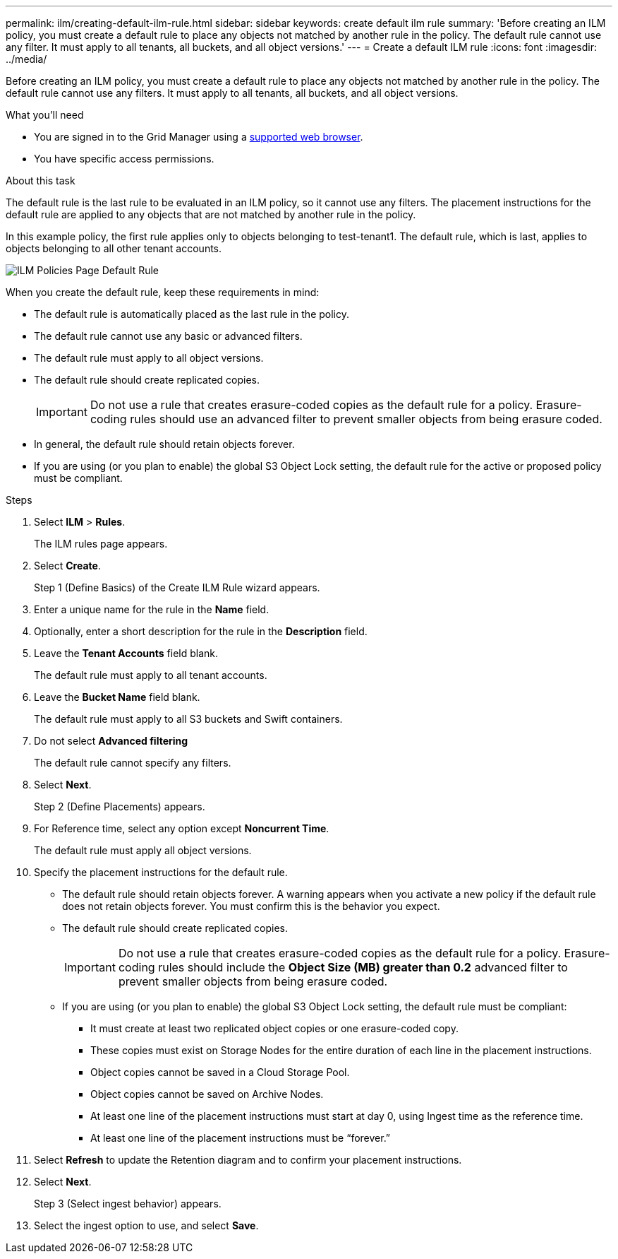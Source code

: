 ---
permalink: ilm/creating-default-ilm-rule.html
sidebar: sidebar
keywords: create default ilm rule
summary: 'Before creating an ILM policy, you must create a default rule to place any objects not matched by another rule in the policy. The default rule cannot use any filter. It must apply to all tenants, all buckets, and all object versions.'
---
= Create a default ILM rule
:icons: font
:imagesdir: ../media/

[.lead]
Before creating an ILM policy, you must create a default rule to place any objects not matched by another rule in the policy. The default rule cannot use any filters. It must apply to all tenants, all buckets, and all object versions.

.What you'll need
* You are signed in to the Grid Manager using a xref:../admin/web-browser-requirements.adoc[supported web browser].
* You have specific access permissions.

.About this task
The default rule is the last rule to be evaluated in an ILM policy, so it cannot use any filters. The placement instructions for the default rule are applied to any objects that are not matched by another rule in the policy.

In this example policy, the first rule applies only to objects belonging to test-tenant1. The default rule, which is last, applies to objects belonging to all other tenant accounts.

image::../media/ilm_policies_page_default_rule.png[ILM Policies Page Default Rule]

When you create the default rule, keep these requirements in mind:

* The default rule is automatically placed as the last rule in the policy.
* The default rule cannot use any basic or advanced filters.
* The default rule must apply to all object versions.
* The default rule should create replicated copies.
+
IMPORTANT: Do not use a rule that creates erasure-coded copies as the default rule for a policy. Erasure-coding rules should use an advanced filter to prevent smaller objects from being erasure coded.

* In general, the default rule should retain objects forever.
* If you are using (or you plan to enable) the global S3 Object Lock setting, the default rule for the active or proposed policy must be compliant.

.Steps

. Select *ILM* > *Rules*.
+
The ILM rules page appears.

. Select *Create*.
+
Step 1 (Define Basics) of the Create ILM Rule wizard appears.

. Enter a unique name for the rule in the *Name* field.
. Optionally, enter a short description for the rule in the *Description* field.
. Leave the *Tenant Accounts* field blank.
+
The default rule must apply to all tenant accounts.

. Leave the *Bucket Name* field blank.
+
The default rule must apply to all S3 buckets and Swift containers.

. Do not select *Advanced filtering*
+
The default rule cannot specify any filters.

. Select *Next*.
+
Step 2 (Define Placements) appears.

. For Reference time, select any option except *Noncurrent Time*.
+
The default rule must apply all object versions.

. Specify the placement instructions for the default rule.
 * The default rule should retain objects forever. A warning appears when you activate a new policy if the default rule does not retain objects forever. You must confirm this is the behavior you expect.
 * The default rule should create replicated copies.
+
IMPORTANT: Do not use a rule that creates erasure-coded copies as the default rule for a policy. Erasure-coding rules should include the *Object Size (MB) greater than 0.2* advanced filter to prevent smaller objects from being erasure coded.

 * If you are using (or you plan to enable) the global S3 Object Lock setting, the default rule must be compliant:
  ** It must create at least two replicated object copies or one erasure-coded copy.
  ** These copies must exist on Storage Nodes for the entire duration of each line in the placement instructions.
  ** Object copies cannot be saved in a Cloud Storage Pool.
  ** Object copies cannot be saved on Archive Nodes.
  ** At least one line of the placement instructions must start at day 0, using Ingest time as the reference time.
  ** At least one line of the placement instructions must be "`forever.`"
. Select *Refresh* to update the Retention diagram and to confirm your placement instructions.
. Select *Next*.
+
Step 3 (Select ingest behavior) appears.

. Select the ingest option to use, and select *Save*.